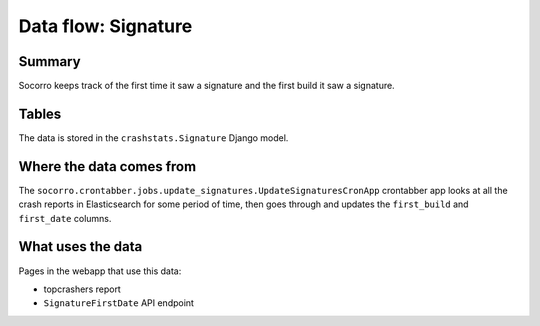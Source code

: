 ====================
Data flow: Signature
====================

Summary
=======

Socorro keeps track of the first time it saw a signature and the first build it
saw a signature.


Tables
======

The data is stored in the ``crashstats.Signature`` Django model.


Where the data comes from
=========================

The ``socorro.crontabber.jobs.update_signatures.UpdateSignaturesCronApp``
crontabber app looks at all the crash reports in Elasticsearch for some period
of time, then goes through and updates the ``first_build`` and ``first_date``
columns.


What uses the data
==================

Pages in the webapp that use this data:

* topcrashers report
* ``SignatureFirstDate`` API endpoint

